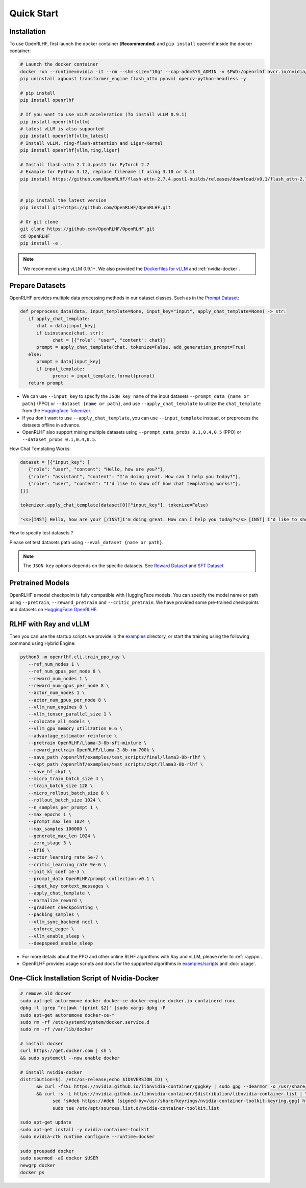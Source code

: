 Quick Start
=====

.. _installation:

Installation
------------

To use OpenRLHF, first launch the docker container (**Recommended**) and ``pip install`` openrlhf inside the docker container:

.. code-block:: bash

   # Launch the docker container
   docker run --runtime=nvidia -it --rm --shm-size="10g" --cap-add=SYS_ADMIN -v $PWD:/openrlhf nvcr.io/nvidia/pytorch:25.02-py3 bash
   pip uninstall xgboost transformer_engine flash_attn pynvml opencv-python-headless -y

   # pip install
   pip install openrlhf

   # If you want to use vLLM acceleration (To install vLLM 0.9.1)
   pip install openrlhf[vllm]
   # latest vLLM is also supported
   pip install openrlhf[vllm_latest]
   # Install vLLM, ring-flash-attention and Liger-Kernel
   pip install openrlhf[vllm,ring,liger]

   # Install flash-attn 2.7.4.post1 for PyTorch 2.7
   # Example for Python 3.12, replace filename if using 3.10 or 3.11
   pip install https://github.com/OpenRLHF/flash-attn-2.7.4.post1-builds/releases/download/v0.1/flash_attn-2.7.4.post1+pt270cu128cxx11abiTRUE-cp312-cp312-linux_x86_64.whl


   # pip install the latest version
   pip install git+https://github.com/OpenRLHF/OpenRLHF.git

   # Or git clone
   git clone https://github.com/OpenRLHF/OpenRLHF.git
   cd OpenRLHF
   pip install -e .

.. note:: We recommend using vLLM 0.9.1+. 
   We also provided the `Dockerfiles for vLLM <https://github.com/OpenRLHF/OpenRLHF/tree/main/dockerfile>`_  and  :ref:`nvidia-docker`.

Prepare Datasets
----------------

OpenRLHF provides multiple data processing methods in our dataset classes.
Such as in the `Prompt Dataset <https://github.com/OpenRLHF/OpenRLHF/blob/main/openrlhf/datasets/prompts_dataset.py#L6>`_:

.. code-block:: python

   def preprocess_data(data, input_template=None, input_key="input", apply_chat_template=None) -> str:
      if apply_chat_template:
         chat = data[input_key]
         if isinstance(chat, str):
               chat = [{"role": "user", "content": chat}]
         prompt = apply_chat_template(chat, tokenize=False, add_generation_prompt=True)
      else:
         prompt = data[input_key]
         if input_template:
               prompt = input_template.format(prompt)
      return prompt

- We can use ``--input_key`` to specify the ``JSON key name`` of the input datasets ``--prompt_data {name or path}`` (PPO) or ``--dataset {name or path}``, and use ``--apply_chat_template`` to utilize the ``chat_template`` from the `Huggingface Tokenizer <https://huggingface.co/docs/transformers/main/en/chat_templating>`_.
- If you don't want to use ``--apply_chat_template``, you can use ``--input_template`` instead, or preprocess the datasets offline in advance.
- OpenRLHF also support mixing multiple datasets using ``--prompt_data_probs 0.1,0.4,0.5`` (PPO) or ``--dataset_probs 0.1,0.4,0.5``.

How Chat Templating Works:

.. code-block:: python
      
   dataset = [{"input_key": [
      {"role": "user", "content": "Hello, how are you?"},
      {"role": "assistant", "content": "I'm doing great. How can I help you today?"},
      {"role": "user", "content": "I'd like to show off how chat templating works!"},
   ]}]

   tokenizer.apply_chat_template(dataset[0]["input_key"], tokenize=False)

   "<s>[INST] Hello, how are you? [/INST]I'm doing great. How can I help you today?</s> [INST] I'd like to show off how chat templating works! [/INST]"

How to specify test datasets ?

Please set test datasets path using ``--eval_dataset {name or path}``.


.. note:: The ``JSON key`` options depends on the specific datasets. 
   See  `Reward Dataset <https://github.com/OpenRLHF/OpenRLHF/blob/main/openrlhf/datasets/reward_dataset.py#L10>`_ and `SFT Dataset <https://github.com/OpenRLHF/OpenRLHF/blob/main/openrlhf/datasets/sft_dataset.py#L9>`_

Pretrained Models
-----------------

OpenRLHF's model checkpoint is fully compatible with HuggingFace models. You can specify the model name or path using ``--pretrain``, ``--reward_pretrain`` and ``--critic_pretrain``.
We have provided some pre-trained checkpoints and datasets on `HuggingFace OpenRLHF <https://huggingface.co/OpenRLHF>`_.

RLHF with Ray and vLLM
----------------
Then you can use the startup scripts we provide in the `examples <https://github.com/OpenRLHF/OpenRLHF/tree/main/examples>`_ directory, or start the training using the following command using Hybrid Engine:


.. code-block:: bash

   python3 -m openrlhf.cli.train_ppo_ray \
      --ref_num_nodes 1 \
      --ref_num_gpus_per_node 8 \
      --reward_num_nodes 1 \
      --reward_num_gpus_per_node 8 \
      --actor_num_nodes 1 \
      --actor_num_gpus_per_node 8 \
      --vllm_num_engines 8 \
      --vllm_tensor_parallel_size 1 \
      --colocate_all_models \
      --vllm_gpu_memory_utilization 0.6 \
      --advantage_estimator reinforce \
      --pretrain OpenRLHF/Llama-3-8b-sft-mixture \
      --reward_pretrain OpenRLHF/Llama-3-8b-rm-700k \
      --save_path /openrlhf/examples/test_scripts/final/llama3-8b-rlhf \
      --ckpt_path /openrlhf/examples/test_scripts/ckpt/llama3-8b-rlhf \
      --save_hf_ckpt \
      --micro_train_batch_size 4 \
      --train_batch_size 128 \
      --micro_rollout_batch_size 8 \
      --rollout_batch_size 1024 \
      --n_samples_per_prompt 1 \
      --max_epochs 1 \
      --prompt_max_len 1024 \
      --max_samples 100000 \
      --generate_max_len 1024 \
      --zero_stage 3 \
      --bf16 \
      --actor_learning_rate 5e-7 \
      --critic_learning_rate 9e-6 \
      --init_kl_coef 1e-3 \
      --prompt_data OpenRLHF/prompt-collection-v0.1 \
      --input_key context_messages \
      --apply_chat_template \
      --normalize_reward \
      --gradient_checkpointing \
      --packing_samples \
      --vllm_sync_backend nccl \
      --enforce_eager \
      --vllm_enable_sleep \
      --deepspeed_enable_sleep


- For more details about the PPO and other online RLHF algorithms with Ray and vLLM, please refer to :ref:`rayppo`.
- OpenRLHF provides usage scripts and docs for the supported algorithms in `examples/scripts <https://github.com/OpenRLHF/OpenRLHF/tree/main/examples/scripts>`_ and :doc:`usage`.

.. _nvidia-docker:

One-Click Installation Script of Nvidia-Docker
---------------------------

.. code-block:: bash

   # remove old docker
   sudo apt-get autoremove docker docker-ce docker-engine docker.io containerd runc
   dpkg -l |grep ^rc|awk '{print $2}' |sudo xargs dpkg -P
   sudo apt-get autoremove docker-ce-*
   sudo rm -rf /etc/systemd/system/docker.service.d
   sudo rm -rf /var/lib/docker

   # install docker
   curl https://get.docker.com | sh \
   && sudo systemctl --now enable docker

   # install nvidia-docker
   distribution=$(. /etc/os-release;echo $ID$VERSION_ID) \
         && curl -fsSL https://nvidia.github.io/libnvidia-container/gpgkey | sudo gpg --dearmor -o /usr/share/keyrings/nvidia-container-toolkit-keyring.gpg \
         && curl -s -L https://nvidia.github.io/libnvidia-container/$distribution/libnvidia-container.list | \
               sed 's#deb https://#deb [signed-by=/usr/share/keyrings/nvidia-container-toolkit-keyring.gpg] https://#g' | \
               sudo tee /etc/apt/sources.list.d/nvidia-container-toolkit.list

   sudo apt-get update
   sudo apt-get install -y nvidia-container-toolkit
   sudo nvidia-ctk runtime configure --runtime=docker

   sudo groupadd docker
   sudo usermod -aG docker $USER
   newgrp docker
   docker ps
